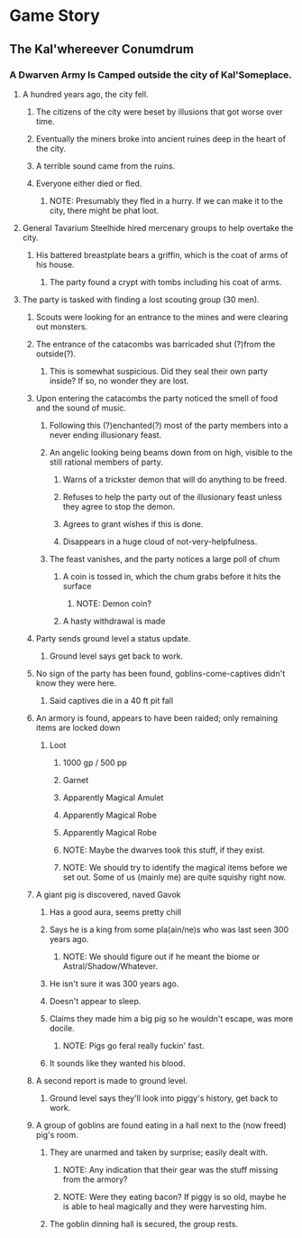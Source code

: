 * Game Story
** The Kal'whereever Conumdrum
*** A Dwarven Army Is Camped outside the city of Kal'Someplace.
**** A hundred years ago, the city fell.
***** The citizens of the city were beset by illusions that got worse over time.
***** Eventually the miners broke into ancient ruines deep in the heart of the city.
***** A terrible sound came from the ruins.
***** Everyone either died or fled.
****** NOTE: Presumably they fled in a hurry. If we can make it to the city, there might be phat loot.
**** General Tavarium Steelhide hired mercenary groups to help overtake the city.
***** His battered breastplate bears a griffin, which is the coat of arms of his house.
****** The party found a crypt with tombs including his coat of arms.
**** The party is tasked with finding a lost scouting group (30 men).
***** Scouts were looking for an entrance to the mines and were clearing out monsters.
***** The entrance of the catacombs was barricaded shut (?)from the outside(?).
****** This is somewhat suspicious. Did they seal their own party inside? If so, no wonder they are lost.
***** Upon entering the catacombs the party noticed the smell of food and the sound of music.
****** Following this (?)enchanted(?) most of the party members into a never ending illusionary feast.
****** An angelic looking being beams down from on high, visible to the still rational members of party.
******* Warns of a trickster demon that will do anything to be freed.
******* Refuses to help the party out of the illusionary feast unless they agree to stop the demon.
******* Agrees to grant wishes if this is done.
******* Disappears in a huge cloud of not-very-helpfulness.
****** The feast vanishes, and the party notices a large poll of chum
******* A coin is tossed in, which the chum grabs before it hits the surface
******** NOTE: Demon coin?
******* A hasty withdrawal is made
***** Party sends ground level a status update.
****** Ground level says get back to work.
***** No sign of the party has been found, goblins-come-captives didn't know they were here.
****** Said captives die in a 40 ft pit fall
***** An armory is found, appears to have been raided; only remaining items are locked down
****** Loot
******* 1000 gp / 500 pp
******* Garnet
******* Apparently Magical Amulet
******* Apparently Magical Robe
******* Apparently Magical Robe 
******* NOTE: Maybe the dwarves took this stuff, if they exist.
******* NOTE: We should try to identify the magical items before we set out. Some of us (mainly me) are quite squishy right now.
***** A giant pig is discovered, naved Gavok
****** Has a good aura, seems pretty chill
****** Says he is a king from some pla(ain/ne)s who was last seen 300 years ago.
******* NOTE: We should figure out if he meant the biome or Astral/Shadow/Whatever.
****** He isn't sure it was 300 years ago.
****** Doesn't appear to sleep.
****** Claims they made him a big pig so he wouldn't escape, was more docile.
******* NOTE: Pigs go feral really fuckin' fast.
****** It sounds like they wanted his blood.
***** A second report is made to ground level.
****** Ground level says they'll look into piggy's history, get back to work.
***** A group of goblins are found eating in a hall next to the (now freed) pig's room.
****** They are unarmed and taken by surprise; easily dealt with.
******* NOTE: Any indication that their gear was the stuff missing from the armory?
******* NOTE: Were they eating bacon? If piggy is so old, maybe he is able to heal magically and they were harvesting him.
****** The goblin dinning hall is secured, the group rests.
